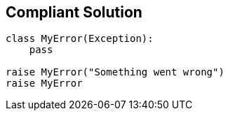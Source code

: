 == Compliant Solution

[source,text]
----
class MyError(Exception):
    pass

raise MyError("Something went wrong")
raise MyError
----
